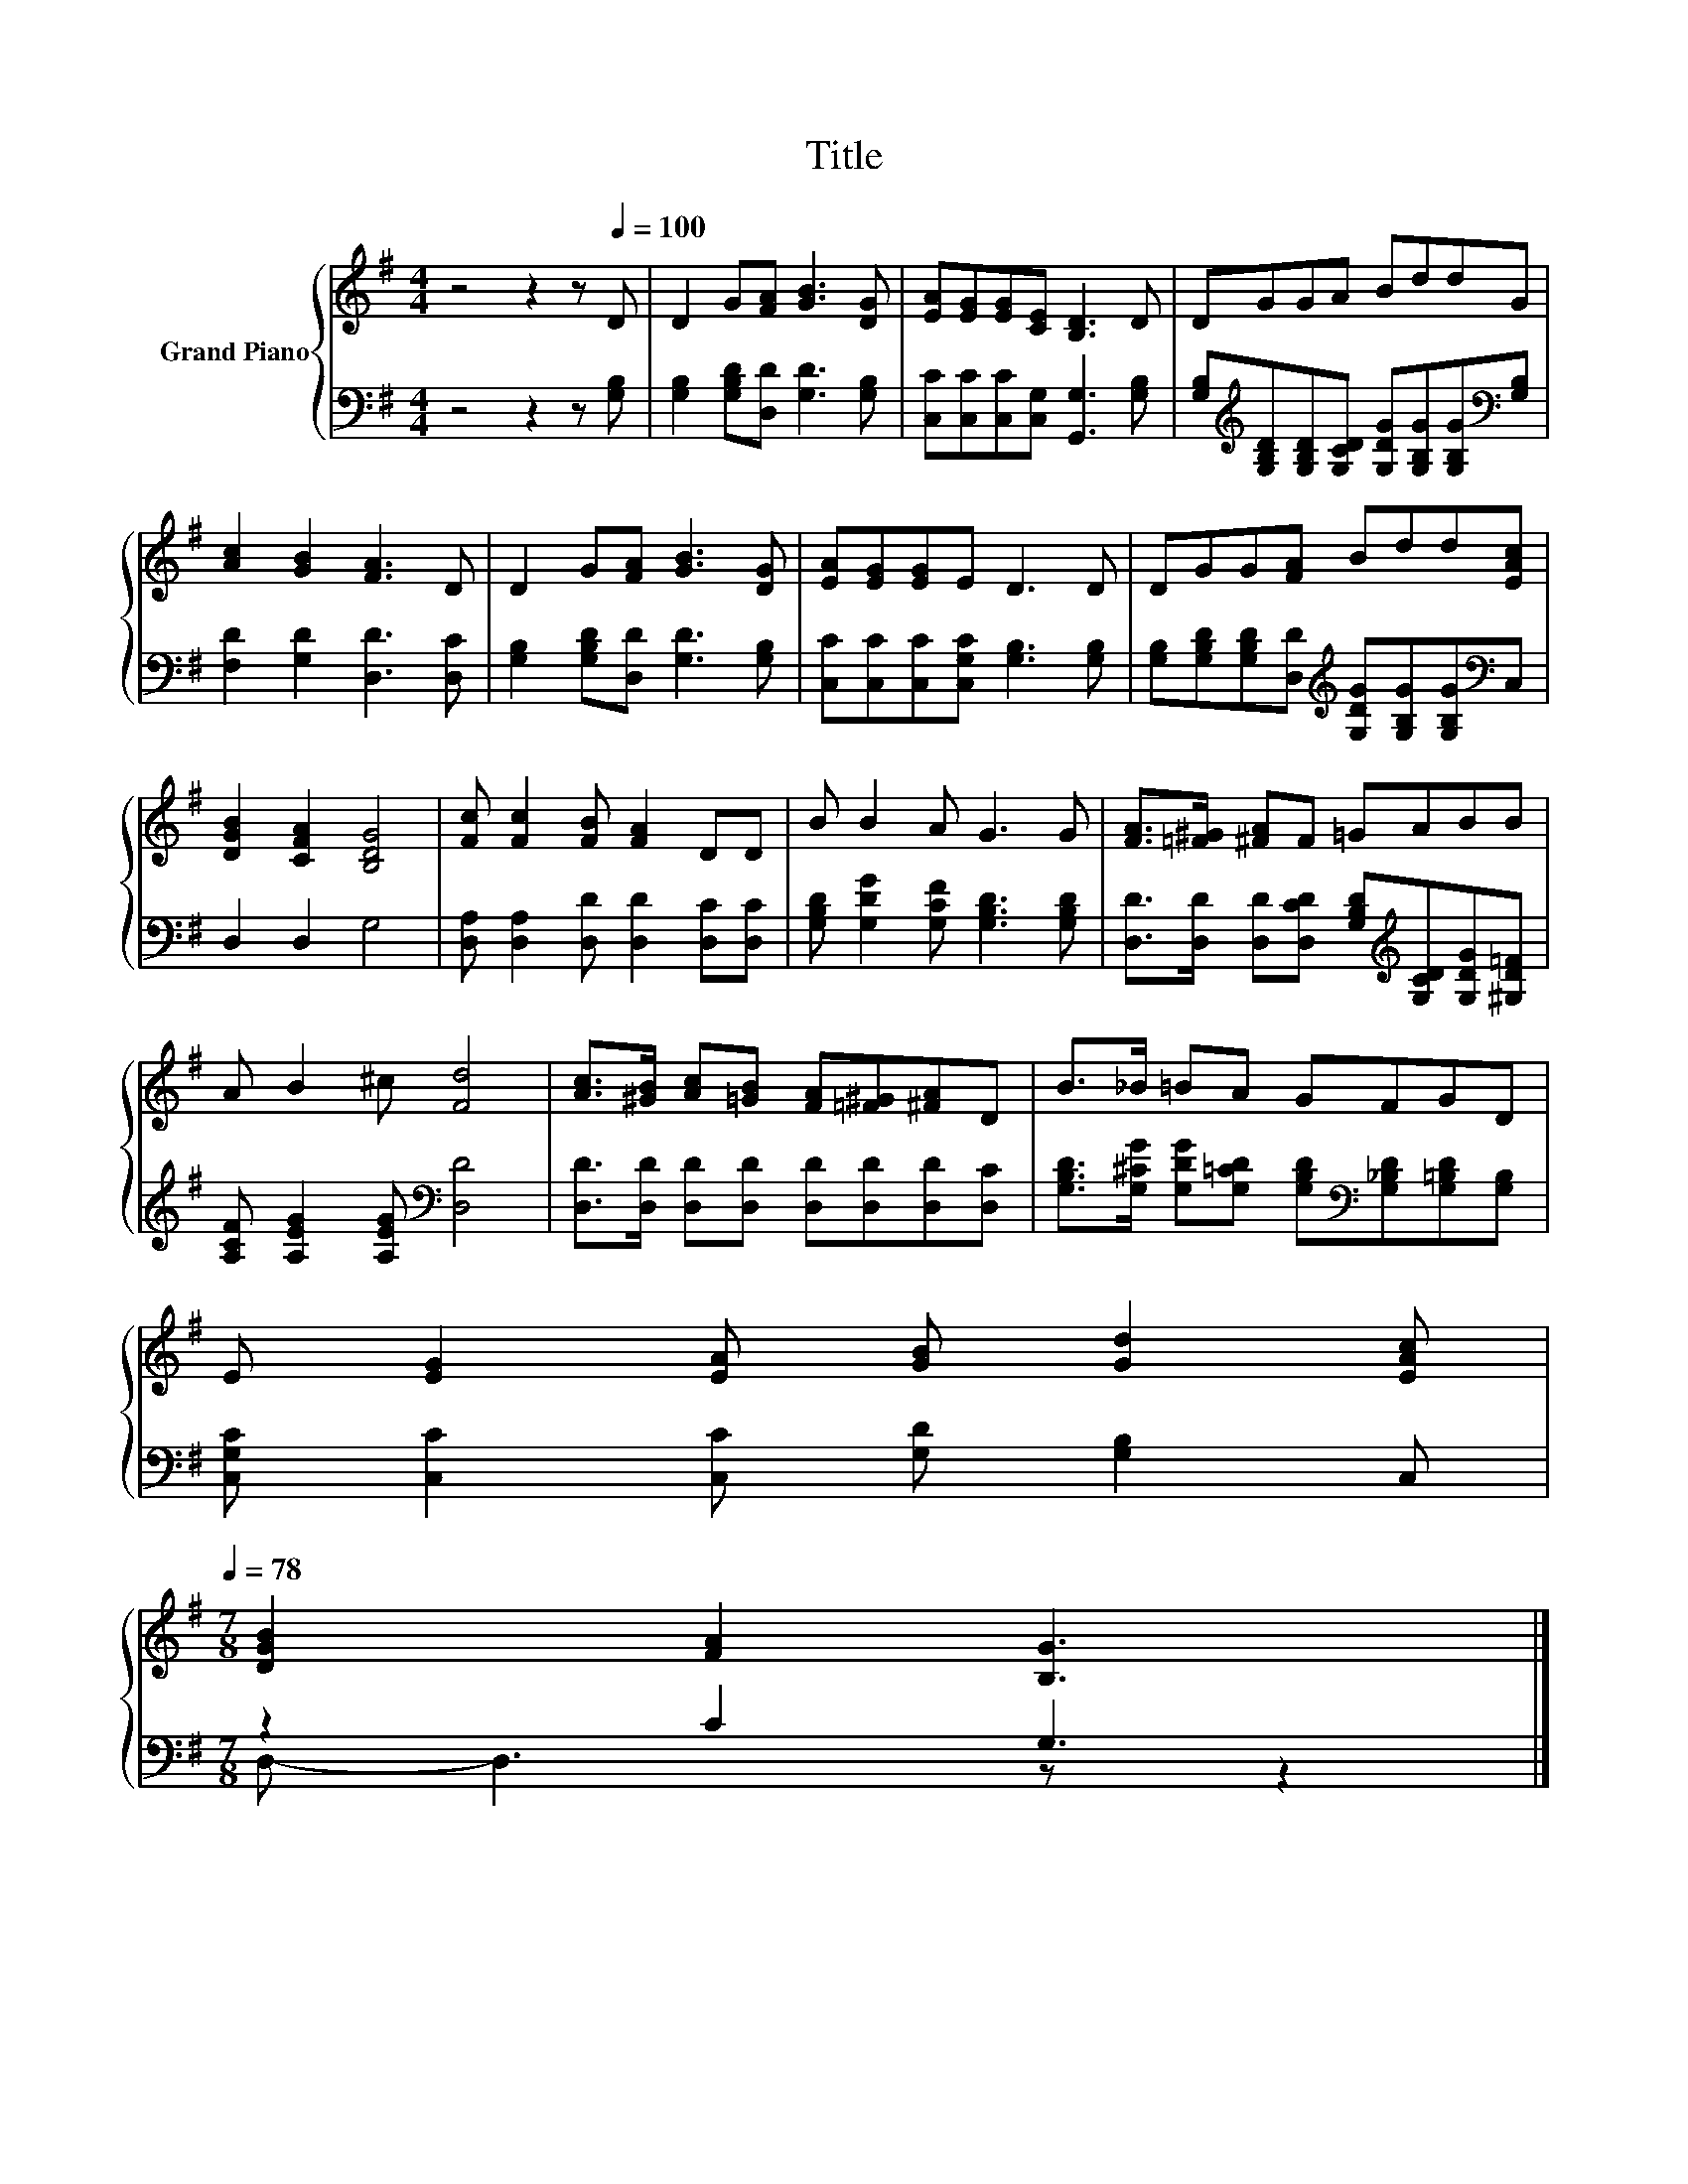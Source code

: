 X:1
T:Title
%%score { 1 | ( 2 3 ) }
L:1/8
M:4/4
K:G
V:1 treble nm="Grand Piano"
V:2 bass 
V:3 bass 
V:1
 z4 z2 z[Q:1/4=100] D | D2 G[FA] [GB]3 [DG] | [EA][EG][EG][CE] [B,D]3 D | DGGA BddG | %4
 [Ac]2 [GB]2 [FA]3 D | D2 G[FA] [GB]3 [DG] | [EA][EG][EG]E D3 D | DGG[FA] Bdd[EAc] | %8
 [DGB]2 [CFA]2 [B,DG]4 | [Fc] [Fc]2 [FB] [FA]2 DD | B B2 A G3 G | [FA]>[=F^G] [^FA]F =GABB | %12
 A B2 ^c [Fd]4 | [Ac]>[^GB] [Ac][=GB] [FA][=F^G][^FA]D | B>_B =BA GFGD | %15
 E [EG]2 [EA] [GB] [Gd]2 [EAc][Q:1/4=97][Q:1/4=94][Q:1/4=91][Q:1/4=88][Q:1/4=84][Q:1/4=81][Q:1/4=78] | %16
[M:7/8] [DGB]2 [FA]2 [B,G]3 |] %17
V:2
 z4 z2 z [G,B,] | [G,B,]2 [G,B,D][D,D] [G,D]3 [G,B,] | [C,C][C,C][C,C][C,G,] [G,,G,]3 [G,B,] | %3
 [G,B,][K:treble][G,B,D][G,B,D][G,CD] [G,DG][G,B,G][G,B,G][K:bass][G,B,] | %4
 [F,D]2 [G,D]2 [D,D]3 [D,C] | [G,B,]2 [G,B,D][D,D] [G,D]3 [G,B,] | %6
 [C,C][C,C][C,C][C,G,C] [G,B,]3 [G,B,] | %7
 [G,B,][G,B,D][G,B,D][D,D][K:treble] [G,DG][G,B,G][G,B,G][K:bass]C, | D,2 D,2 G,4 | %9
 [D,A,] [D,A,]2 [D,D] [D,D]2 [D,C][D,C] | [G,B,D] [G,DG]2 [G,CF] [G,B,D]3 [G,B,D] | %11
 [D,D]>[D,D] [D,D][D,CD] [G,B,D][K:treble][G,CD][G,DG][^G,D=F] | %12
 [A,CF] [A,EG]2 [A,EG][K:bass] [D,D]4 | [D,D]>[D,D] [D,D][D,D] [D,D][D,D][D,D][D,C] | %14
 [G,B,D]>[G,^CG] [G,DG][G,=CD] [G,B,D][K:bass][G,_B,D][G,=B,D][G,B,] | %15
 [C,G,C] [C,C]2 [C,C] [G,D] [G,B,]2 C, |[M:7/8] z2 C2 G,3 |] %17
V:3
 x8 | x8 | x8 | x[K:treble] x6[K:bass] x | x8 | x8 | x8 | x4[K:treble] x3[K:bass] x | x8 | x8 | %10
 x8 | x5[K:treble] x3 | x4[K:bass] x4 | x8 | x5[K:bass] x3 | x8 |[M:7/8] D,- D,3 z z2 |] %17

